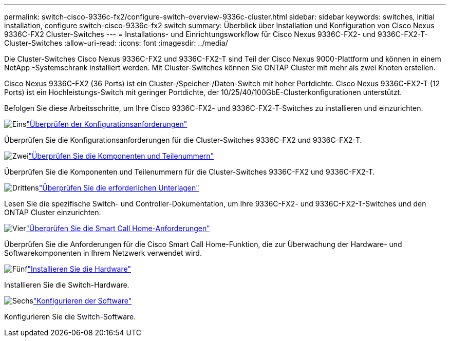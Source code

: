 ---
permalink: switch-cisco-9336c-fx2/configure-switch-overview-9336c-cluster.html 
sidebar: sidebar 
keywords: switches, initial installation, configure switch-cisco-9336c-fx2 switch 
summary: Überblick über Installation und Konfiguration von Cisco Nexus 9336C-FX2 Cluster-Switches 
---
= Installations- und Einrichtungsworkflow für Cisco Nexus 9336C-FX2- und 9336C-FX2-T-Cluster-Switches
:allow-uri-read: 
:icons: font
:imagesdir: ../media/


[role="lead"]
Die Cluster-Switches Cisco Nexus 9336C-FX2 und 9336C-FX2-T sind Teil der Cisco Nexus 9000-Plattform und können in einem NetApp -Systemschrank installiert werden. Mit Cluster-Switches können Sie ONTAP Cluster mit mehr als zwei Knoten erstellen.

Cisco Nexus 9336C-FX2 (36 Ports) ist ein Cluster-/Speicher-/Daten-Switch mit hoher Portdichte. Cisco Nexus 9336C-FX2-T (12 Ports) ist ein Hochleistungs-Switch mit geringer Portdichte, der 10/25/40/100GbE-Clusterkonfigurationen unterstützt.

Befolgen Sie diese Arbeitsschritte, um Ihre Cisco 9336C-FX2- und 9336C-FX2-T-Switches zu installieren und einzurichten.

.image:https://raw.githubusercontent.com/NetAppDocs/common/main/media/number-1.png["Eins"]link:configure-reqs-9336c-cluster.html["Überprüfen der Konfigurationsanforderungen"]
[role="quick-margin-para"]
Überprüfen Sie die Konfigurationsanforderungen für die Cluster-Switches 9336C-FX2 und 9336C-FX2-T.

.image:https://raw.githubusercontent.com/NetAppDocs/common/main/media/number-2.png["Zwei"]link:components-9336c-cluster.html["Überprüfen Sie die Komponenten und Teilenummern"]
[role="quick-margin-para"]
Überprüfen Sie die Komponenten und Teilenummern für die Cluster-Switches 9336C-FX2 und 9336C-FX2-T.

.image:https://raw.githubusercontent.com/NetAppDocs/common/main/media/number-3.png["Drittens"]link:required-documentation-9336c-cluster.html["Überprüfen Sie die erforderlichen Unterlagen"]
[role="quick-margin-para"]
Lesen Sie die spezifische Switch- und Controller-Dokumentation, um Ihre 9336C-FX2- und 9336C-FX2-T-Switches und den ONTAP Cluster einzurichten.

.image:https://raw.githubusercontent.com/NetAppDocs/common/main/media/number-4.png["Vier"]link:smart-call-9336c-cluster.html["Überprüfen Sie die Smart Call Home-Anforderungen"]
[role="quick-margin-para"]
Überprüfen Sie die Anforderungen für die Cisco Smart Call Home-Funktion, die zur Überwachung der Hardware- und Softwarekomponenten in Ihrem Netzwerk verwendet wird.

.image:https://raw.githubusercontent.com/NetAppDocs/common/main/media/number-5.png["Fünf"]link:install-hardware-workflow.html["Installieren Sie die Hardware"]
[role="quick-margin-para"]
Installieren Sie die Switch-Hardware.

.image:https://raw.githubusercontent.com/NetAppDocs/common/main/media/number-6.png["Sechs"]link:configure-software-overview-9336c-cluster.html["Konfigurieren der Software"]
[role="quick-margin-para"]
Konfigurieren Sie die Switch-Software.
